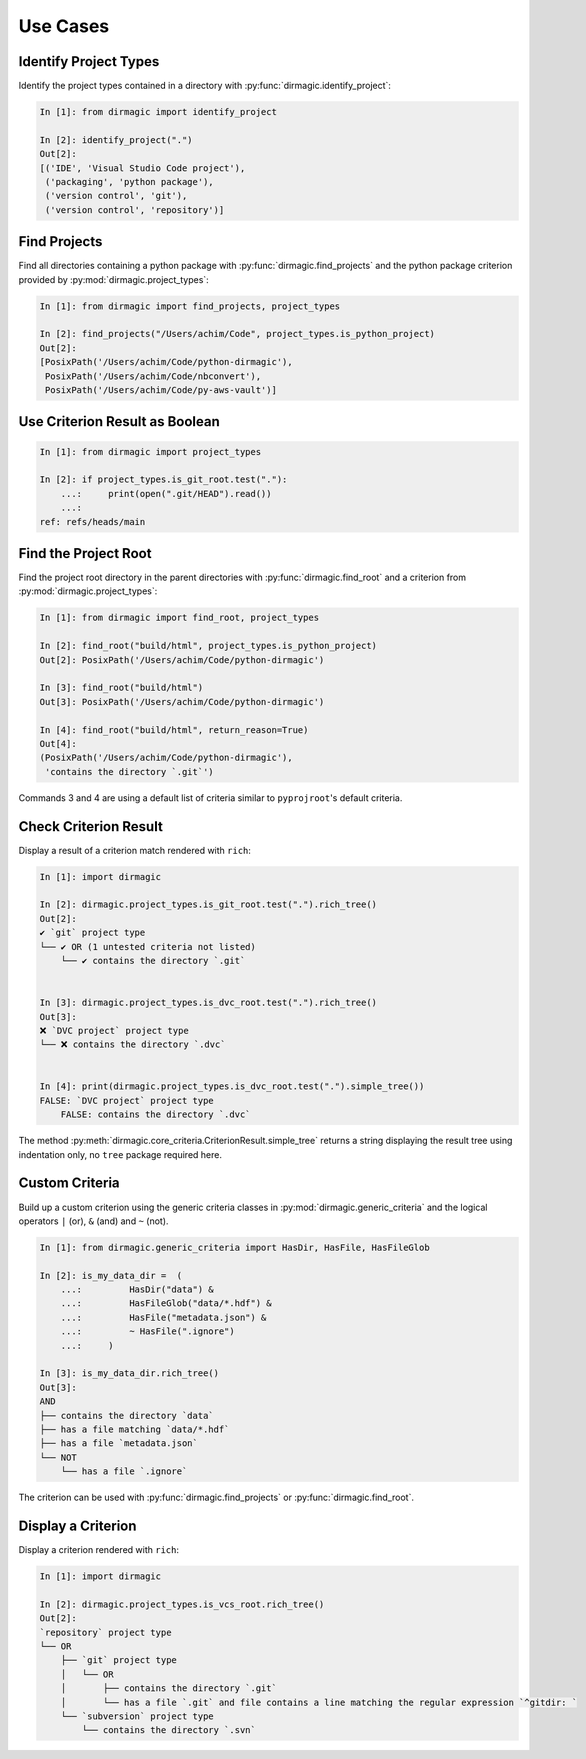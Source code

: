.. _use-cases:

Use Cases
=========

Identify Project Types
----------------------

Identify the project types contained in a directory with
:py:func:`dirmagic.identify_project`:

.. code-block:: ipython

    In [1]: from dirmagic import identify_project

    In [2]: identify_project(".")
    Out[2]: 
    [('IDE', 'Visual Studio Code project'),
     ('packaging', 'python package'),
     ('version control', 'git'),
     ('version control', 'repository')]

Find Projects
-------------

Find all directories containing a python package with
:py:func:`dirmagic.find_projects` and the python package criterion provided by
:py:mod:`dirmagic.project_types`:

.. code-block:: ipython

    In [1]: from dirmagic import find_projects, project_types

    In [2]: find_projects("/Users/achim/Code", project_types.is_python_project)
    Out[2]: 
    [PosixPath('/Users/achim/Code/python-dirmagic'),
     PosixPath('/Users/achim/Code/nbconvert'),
     PosixPath('/Users/achim/Code/py-aws-vault')]

Use Criterion Result as Boolean
-------------------------------

.. code-block:: ipython

    In [1]: from dirmagic import project_types

    In [2]: if project_types.is_git_root.test("."):
        ...:     print(open(".git/HEAD").read())
        ...: 
    ref: refs/heads/main

Find the Project Root
---------------------

Find the project root directory in the parent directories with
:py:func:`dirmagic.find_root` and a criterion from
:py:mod:`dirmagic.project_types`:

.. code-block:: ipython

    In [1]: from dirmagic import find_root, project_types

    In [2]: find_root("build/html", project_types.is_python_project)
    Out[2]: PosixPath('/Users/achim/Code/python-dirmagic')

    In [3]: find_root("build/html")
    Out[3]: PosixPath('/Users/achim/Code/python-dirmagic')

    In [4]: find_root("build/html", return_reason=True)
    Out[4]: 
    (PosixPath('/Users/achim/Code/python-dirmagic'),
     'contains the directory `.git`')

Commands 3 and 4 are using a default list of criteria similar to
``pyprojroot``'s default criteria.

Check Criterion Result
----------------------

Display a result of a criterion match rendered with ``rich``:

.. code-block:: ipython

    In [1]: import dirmagic

    In [2]: dirmagic.project_types.is_git_root.test(".").rich_tree()
    Out[2]: 
    ✔ `git` project type
    └── ✔ OR (1 untested criteria not listed)
        └── ✔ contains the directory `.git`


    In [3]: dirmagic.project_types.is_dvc_root.test(".").rich_tree()
    Out[3]: 
    ❌ `DVC project` project type
    └── ❌ contains the directory `.dvc`


    In [4]: print(dirmagic.project_types.is_dvc_root.test(".").simple_tree())
    FALSE: `DVC project` project type
        FALSE: contains the directory `.dvc`

The method :py:meth:`dirmagic.core_criteria.CriterionResult.simple_tree`
returns a string displaying the result tree using indentation only, no ``tree``
package required here.

Custom Criteria
---------------

Build up a custom criterion using the generic criteria classes in
:py:mod:`dirmagic.generic_criteria` and the logical operators
``|`` (or), ``&`` (and) and ``~`` (not).

.. code-block:: ipython

    In [1]: from dirmagic.generic_criteria import HasDir, HasFile, HasFileGlob

    In [2]: is_my_data_dir =  (
        ...:         HasDir("data") &
        ...:         HasFileGlob("data/*.hdf") &
        ...:         HasFile("metadata.json") &
        ...:         ~ HasFile(".ignore")
        ...:     )

    In [3]: is_my_data_dir.rich_tree()
    Out[3]: 
    AND
    ├── contains the directory `data`
    ├── has a file matching `data/*.hdf`
    ├── has a file `metadata.json`
    └── NOT
        └── has a file `.ignore`

The criterion can be used with :py:func:`dirmagic.find_projects` or
:py:func:`dirmagic.find_root`.

Display a Criterion
-------------------

Display a criterion rendered with ``rich``:

.. code-block:: ipython

    In [1]: import dirmagic

    In [2]: dirmagic.project_types.is_vcs_root.rich_tree()
    Out[2]: 
    `repository` project type
    └── OR
        ├── `git` project type
        │   └── OR
        │       ├── contains the directory `.git`
        │       └── has a file `.git` and file contains a line matching the regular expression `^gitdir: `
        └── `subversion` project type
            └── contains the directory `.svn`
